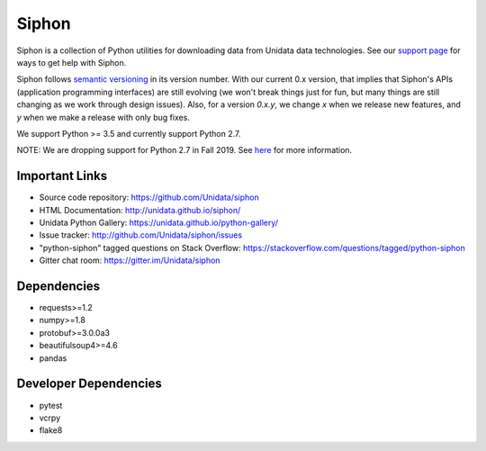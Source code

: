 Siphon
======

|License| |PRWelcome|

|Docs| |PyPI| |Conda|

|Travis| |AppVeyor| |CodeCov|

|Codacy|


.. |License| image:: https://img.shields.io/pypi/l/siphon.svg
    :target: https://pypi.python.org/pypi/siphon/
    :alt: License

.. |PyPI| image:: https://img.shields.io/pypi/v/siphon.svg
    :target: https://pypi.python.org/pypi/siphon/
    :alt: PyPI Package

.. |Conda| image:: https://anaconda.org/conda-forge/siphon/badges/version.svg
    :target: https://anaconda.org/conda-forge/siphon
    :alt: Conda Package

.. |Travis| image:: https://travis-ci.org/Unidata/siphon.svg?branch=master
    :target: https://travis-ci.org/Unidata/siphon
    :alt: Travis Build Status

.. |AppVeyor| image:: https://ci.appveyor.com/api/projects/status/stxqunhdyqu75u3r/branch/master?svg=true
    :target: https://ci.appveyor.com/project/Unidata/siphon/branch/master
    :alt: AppVeyor Build Status

.. |CodeCov| image:: https://codecov.io/github/Unidata/siphon/coverage.svg?branch=master
    :target: https://codecov.io/github/Unidata/siphon?branch=master
    :alt: Code Coverage Status

.. |Codacy| image:: https://api.codacy.com/project/badge/grade/ebacd20b84ab4673bd6cd34f65c48af6
    :target: https://www.codacy.com/app/Unidata/siphon
    :alt: Codacy code issues

.. |Docs| image:: https://img.shields.io/badge/docs-stable-brightgreen.svg
    :target: http://unidata.github.io/siphon
    :alt: Latest Docs

.. |PRWelcome| image:: https://img.shields.io/badge/PRs-welcome-brightgreen.svg?style=round-square
    :target: https://egghead.io/series/how-to-contribute-to-an-open-source-project-on-github
    :alt: PRs Welcome

Siphon is a collection of Python utilities for downloading data from Unidata
data technologies. See our `support page`__ for ways to get help with Siphon.

__ https://github.com/Unidata/siphon/blob/master/SUPPORT.md

Siphon follows `semantic versioning <https://semver.org>`_ in its version number. With our
current 0.x version, that implies that Siphon's APIs (application programming interfaces) are
still evolving (we won't break things just for fun, but many things are still changing as we
work through design issues). Also, for a version `0.x.y`, we change `x` when we
release new features, and `y` when we make a release with only bug fixes.

We support Python >= 3.5 and currently support Python 2.7.

NOTE: We are dropping support for Python 2.7 in Fall 2019. See
`here <https://github.com/Unidata/siphon/blob/master/docs/installguide.rst>`_ for more
information.

Important Links
---------------

- Source code repository: https://github.com/Unidata/siphon
- HTML Documentation: http://unidata.github.io/siphon/
- Unidata Python Gallery: https://unidata.github.io/python-gallery/
- Issue tracker: http://github.com/Unidata/siphon/issues
- "python-siphon" tagged questions on Stack Overflow: https://stackoverflow.com/questions/tagged/python-siphon
- Gitter chat room: https://gitter.im/Unidata/siphon

Dependencies
------------

- requests>=1.2
- numpy>=1.8
- protobuf>=3.0.0a3
- beautifulsoup4>=4.6
- pandas

Developer Dependencies
----------------------

- pytest
- vcrpy
- flake8
